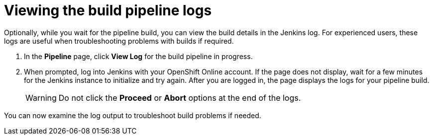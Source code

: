 [id="viewing_build_pipeline_logs-{context}"]
= Viewing the build pipeline logs

Optionally, while you wait for the pipeline build, you can view the build details in the Jenkins log. For experienced users, these logs are useful when troubleshooting problems with builds if required.

. In the *Pipeline* page, click *View Log* for the build pipeline in progress.
. When prompted, log into Jenkins with your OpenShift Online account. If the page does not display, wait for a few minutes for the Jenkins instance to initialize and try again.
After you are logged in, the page displays the logs for your pipeline build.
+
// for hello-world
ifeval::["{context}" == "hello-world"]
image::hw_jenkins_logs.png[Pipeline Build Logs in Jenkins]
endif::[]
+
// for user-guide
ifeval::["{context}" == "user-guide"]
image::ug_jenkins_logs.png[Pipeline Build Logs in Jenkins]
endif::[]
+
// for create-sbapp-user-story
ifeval::["{context}" == "create-sb-app"]
image::sb_jenkins_logs.png[Pipeline Build Logs in Jenkins]
endif::[]
+
WARNING: Do not click the *Proceed* or *Abort* options at the end of the logs.

You can now examine the log output to troubleshoot build problems if needed.
